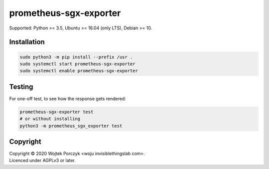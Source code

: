 prometheus-sgx-exporter
=======================

Supported: Python >= 3.5, Ubuntu >= 16.04 (only LTS), Debian >= 10.

Installation
------------

.. code-block:: sh

   sudo python3 -m pip install --prefix /usr .
   sudo systemctl start prometheus-sgx-exporter
   sudo systemctl enable prometheus-sgx-exporter

Testing
-------

For one-off test, to see how the response gets rendered:

.. code-block:: sh

   prometheus-sgx-exporter test
   # or without installing
   python3 -m prometheus_sgx_exporter test

Copyright
---------

| Copyright © 2020 Wojtek Porczyk <woju invisiblethingslab com>.
| Licenced under AGPLv3 or later.
